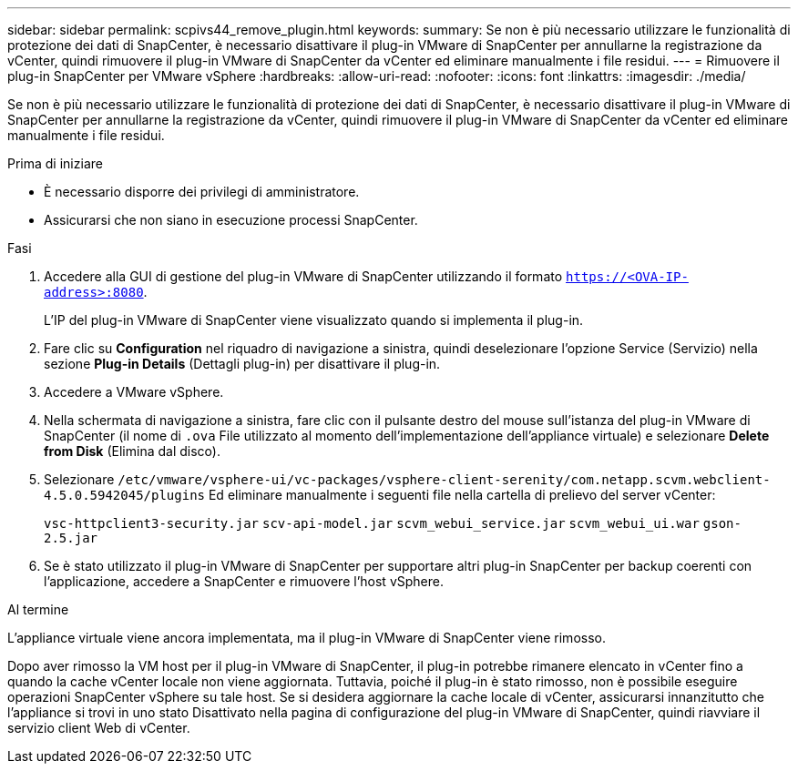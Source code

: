 ---
sidebar: sidebar 
permalink: scpivs44_remove_plugin.html 
keywords:  
summary: Se non è più necessario utilizzare le funzionalità di protezione dei dati di SnapCenter, è necessario disattivare il plug-in VMware di SnapCenter per annullarne la registrazione da vCenter, quindi rimuovere il plug-in VMware di SnapCenter da vCenter ed eliminare manualmente i file residui. 
---
= Rimuovere il plug-in SnapCenter per VMware vSphere
:hardbreaks:
:allow-uri-read: 
:nofooter: 
:icons: font
:linkattrs: 
:imagesdir: ./media/


[role="lead"]
Se non è più necessario utilizzare le funzionalità di protezione dei dati di SnapCenter, è necessario disattivare il plug-in VMware di SnapCenter per annullarne la registrazione da vCenter, quindi rimuovere il plug-in VMware di SnapCenter da vCenter ed eliminare manualmente i file residui.

.Prima di iniziare
* È necessario disporre dei privilegi di amministratore.
* Assicurarsi che non siano in esecuzione processi SnapCenter.


.Fasi
. Accedere alla GUI di gestione del plug-in VMware di SnapCenter utilizzando il formato `https://<OVA-IP-address>:8080`.
+
L'IP del plug-in VMware di SnapCenter viene visualizzato quando si implementa il plug-in.

. Fare clic su *Configuration* nel riquadro di navigazione a sinistra, quindi deselezionare l'opzione Service (Servizio) nella sezione *Plug-in Details* (Dettagli plug-in) per disattivare il plug-in.
. Accedere a VMware vSphere.
. Nella schermata di navigazione a sinistra, fare clic con il pulsante destro del mouse sull'istanza del plug-in VMware di SnapCenter (il nome di `.ova` File utilizzato al momento dell'implementazione dell'appliance virtuale) e selezionare *Delete from Disk* (Elimina dal disco).
. Selezionare `/etc/vmware/vsphere-ui/vc-packages/vsphere-client-serenity/com.netapp.scvm.webclient-4.5.0.5942045/plugins` Ed eliminare manualmente i seguenti file nella cartella di prelievo del server vCenter:
+
`vsc-httpclient3-security.jar`
`scv-api-model.jar`
`scvm_webui_service.jar`
`scvm_webui_ui.war`
`gson-2.5.jar`

. Se è stato utilizzato il plug-in VMware di SnapCenter per supportare altri plug-in SnapCenter per backup coerenti con l'applicazione, accedere a SnapCenter e rimuovere l'host vSphere.


.Al termine
L'appliance virtuale viene ancora implementata, ma il plug-in VMware di SnapCenter viene rimosso.

Dopo aver rimosso la VM host per il plug-in VMware di SnapCenter, il plug-in potrebbe rimanere elencato in vCenter fino a quando la cache vCenter locale non viene aggiornata. Tuttavia, poiché il plug-in è stato rimosso, non è possibile eseguire operazioni SnapCenter vSphere su tale host. Se si desidera aggiornare la cache locale di vCenter, assicurarsi innanzitutto che l'appliance si trovi in uno stato Disattivato nella pagina di configurazione del plug-in VMware di SnapCenter, quindi riavviare il servizio client Web di vCenter.
